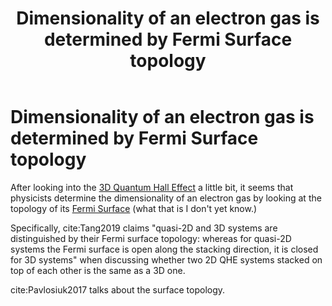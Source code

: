 #+title: Dimensionality of an electron gas is determined by Fermi Surface topology
#+roam_tags: anyons 2DEG FQHE 3DQHE

* Dimensionality of an electron gas is determined by Fermi Surface topology

After looking into the [[file:20210601145016-3d_quantum_hall_effect.org][3D Quantum Hall Effect]] a little bit, it seems that physicists determine the dimensionality of an electron gas by looking at the topology of its [[file:fermi_surface.org][Fermi Surface]] (what that is I don't yet know.)

Specifically, cite:Tang2019 claims "quasi-2D and 3D systems are distinguished by their Fermi surface topology: whereas for quasi-2D systems the Fermi surface is open along the stacking direction, it is closed for 3D systems" when discussing whether two 2D QHE systems stacked on top of each other is the same as a 3D one.

  cite:Pavlosiuk2017 talks about the surface topology.
